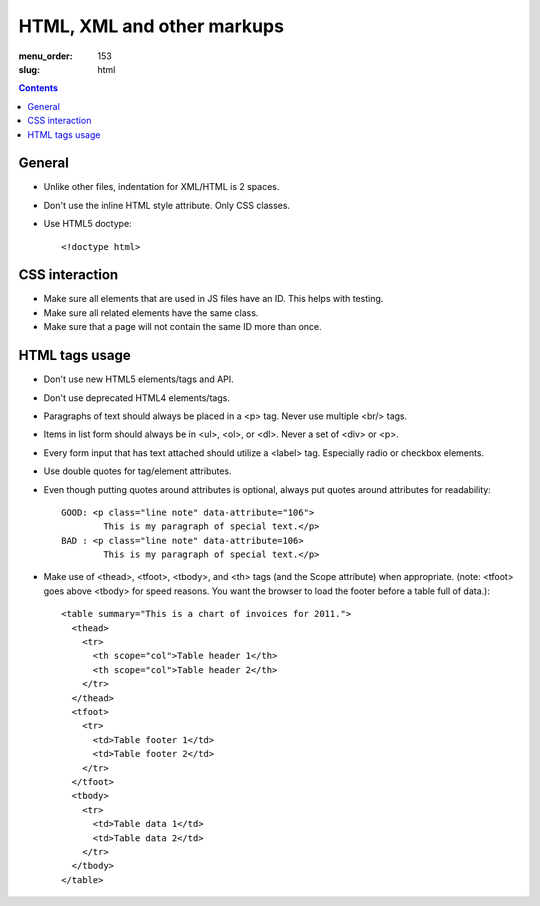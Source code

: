HTML, XML and other markups
###########################

:menu_order: 153
:slug: html

.. contents::


General
=======

* Unlike other files, indentation for XML/HTML is 2 spaces. 

* Don't use the inline HTML style attribute. Only CSS classes.

* Use HTML5 doctype::

    <!doctype html>


CSS interaction
===============

* Make sure all elements that are used in JS files have an ID.
  This helps with testing.

* Make sure all related elements have the same class.

* Make sure that a page will not contain the same ID more than once.


HTML tags usage
===============

* Don't use new HTML5 elements/tags and API.

* Don't use deprecated HTML4 elements/tags.

* Paragraphs of text should always be placed in a <p> tag.
  Never use multiple <br/> tags.

* Items in list form should always be in <ul>, <ol>, or <dl>.
  Never a set of <div> or <p>.

* Every form input that has text attached should utilize a <label> tag.
  Especially radio or checkbox elements.

* Use double quotes for tag/element attributes.

* Even though putting quotes around attributes is optional, always put quotes around
  attributes for readability::

    GOOD: <p class="line note" data-attribute="106">
            This is my paragraph of special text.</p>
    BAD : <p class="line note" data-attribute=106>
            This is my paragraph of special text.</p>

* Make use of <thead>, <tfoot>, <tbody>, and <th> tags (and the Scope attribute)
  when appropriate. (note: <tfoot> goes above <tbody> for speed reasons.
  You want the browser to load the footer before a table full of data.)::

    <table summary="This is a chart of invoices for 2011.">
      <thead>
        <tr>
          <th scope="col">Table header 1</th>
          <th scope="col">Table header 2</th>
        </tr>
      </thead>
      <tfoot>
        <tr>
          <td>Table footer 1</td>
          <td>Table footer 2</td>
        </tr>
      </tfoot>
      <tbody>
        <tr>
          <td>Table data 1</td>
          <td>Table data 2</td>
        </tr>
      </tbody>
    </table>

